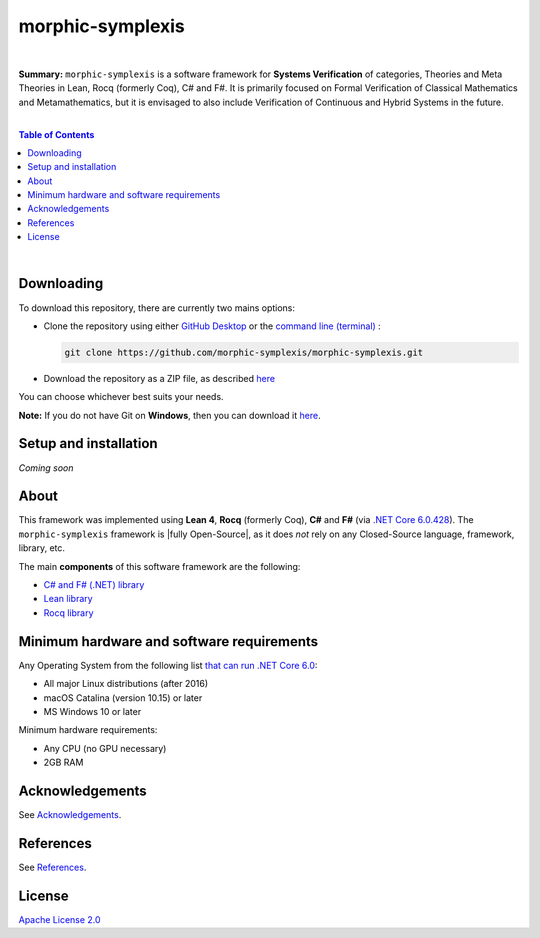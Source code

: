 morphic-symplexis
=========================

.. image:: https://img.shields.io/badge/License-Apache%202.0-lightblue.svg
  :target: LICENSE
  :alt: License
|

**Summary:** ``morphic-symplexis`` is a software framework for **Systems Verification** of categories, Theories and Meta Theories in Lean, Rocq (formerly Coq), C# and F#. It is primarily focused on Formal Verification of Classical Mathematics and Metamathematics, but it is envisaged to also include Verification of Continuous and Hybrid Systems in the future.

|

.. contents:: **Table of Contents**

|


Downloading
-------------------------

To download this repository, there are currently two mains options:

- Clone the repository using either `GitHub Desktop <https://desktop.github.com/>`_ or the `command line (terminal) <https://docs.github.com/en/repositories/creating-and-managing-repositories/cloning-a-repository>`_ :

  .. code::

    git clone https://github.com/morphic-symplexis/morphic-symplexis.git

- Download the repository as a ZIP file, as described `here <https://docs.github.com/en/repositories/working-with-files/using-files/downloading-source-code-archives>`_

You can choose whichever best suits your needs.

**Note:** If you do not have Git on **Windows**, then you can download it `here <https://git-scm.com/download/win>`_.

Setup and installation
-------------------------

*Coming soon*

About
-------------------------

This framework was implemented using **Lean 4**, **Rocq** (formerly Coq), **C#** and **F#** (via `.NET Core 6.0.428 <https://dotnet.microsoft.com/en-us/download/dotnet/6.0>`_). The ``morphic-symplexis`` framework is |fully Open-Source|, as it does *not* rely on any Closed-Source language, framework, library, etc.

The main **components** of this software framework are the following:

- `C# and F# (.NET) library </morphic-symplexis/dotnet/README.rst>`_
- `Lean library </morphic-symplexis/lean/README.rst>`_
- `Rocq library </morphic-symplexis/rocq/README.rst>`_

Minimum hardware and software requirements
--------------------------------------------------

Any Operating System from the following list `that can run .NET Core 6.0 <https://github.com/dotnet/core/blob/d05daa63eee32469e6b2b19a1e51e2af1e4aae9c/release-notes/6.0/supported-os.md>`_:

- All major Linux distributions (after 2016)
- macOS Catalina (version 10.15) or later
- MS Windows 10 or later

Minimum hardware requirements:

- Any CPU (no GPU necessary)
- 2GB RAM

Acknowledgements
----------------

See `Acknowledgements <ACKNOWLEDGEMENTS.rst>`_.

References
----------

See `References <REFERENCES.rst>`_.

License 
-------------------------

`Apache License 2.0 <LICENSE>`_

.. |br| raw:: html

  <br/>

.. |fully Open-Source| raw:: html

  <b><i>fully Open-Source</i></b>
